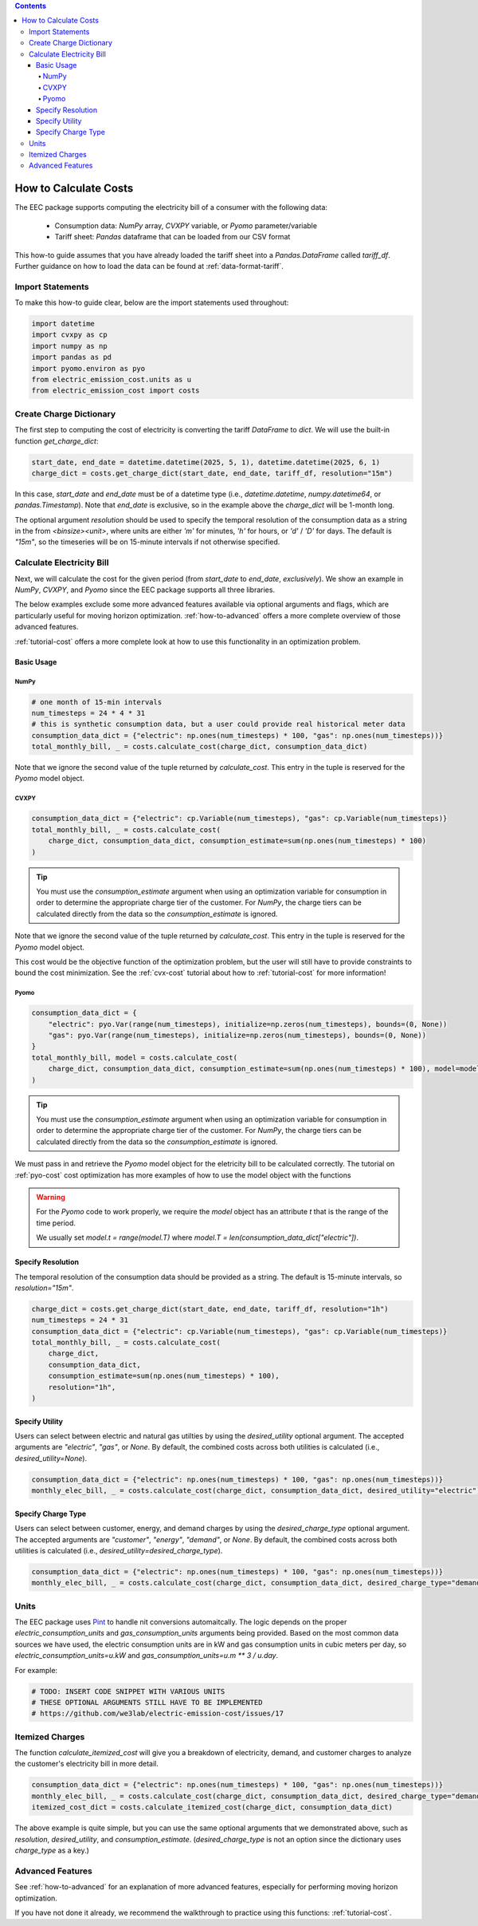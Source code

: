 .. contents::

.. _how-to-cost:

**********************
How to Calculate Costs
**********************

The EEC package supports computing the electricity bill of a consumer with the following data:

  - Consumption data: `NumPy` array, `CVXPY` variable, or `Pyomo` parameter/variable
  - Tariff sheet: `Pandas` dataframe that can be loaded from our CSV format

This how-to guide assumes that you have already loaded the tariff sheet into a `Pandas.DataFrame` called `tariff_df`.
Further guidance on how to load the data can be found at :ref:`data-format-tariff`.

=================
Import Statements
=================

To make this how-to guide clear, below are the import statements used throughout:

.. code-block:: python

    import datetime
    import cvxpy as cp
    import numpy as np
    import pandas as pd
    import pyomo.environ as pyo
    from electric_emission_cost.units as u
    from electric_emission_cost import costs

========================
Create Charge Dictionary
========================

The first step to computing the cost of electricity is converting the tariff `DataFrame` to `dict`.
We will use the built-in function `get_charge_dict`:

.. code-block:: python

    start_date, end_date = datetime.datetime(2025, 5, 1), datetime.datetime(2025, 6, 1)
    charge_dict = costs.get_charge_dict(start_date, end_date, tariff_df, resolution="15m")

In this case, `start_date` and `end_date` must be of a datetime type (i.e., `datetime.datetime`, `numpy.datetime64`, or `pandas.Timestamp`).
Note that `end_date` is exclusive, so in the example above the `charge_dict` will be 1-month long.

The optional argument `resolution` should be used to specify the temporal resolution of the consumption data
as a string in the from `<binsize><unit>`, 
where units are either `'m'` for minutes, `'h'` for hours, or `'d'` / `'D'` for days.
The default is `"15m"`, so the timeseries will be on 15-minute intervals if not otherwise specified.

==========================
Calculate Electricity Bill
==========================

Next, we will calculate the cost for the given period (from `start_date` to `end_date`, *exclusively*). 
We show an example in `NumPy`, `CVXPY`, and `Pyomo` since the EEC package supports all three libraries.

The below examples exclude some more advanced features available via optional arguments and flags, which are particularly useful for moving horizon optimization.
:ref:`how-to-advanced` offers a more complete overview of those advanced features.

:ref:`tutorial-cost` offers a more complete look at how to use this functionality in an optimization problem.

Basic Usage
***********

NumPy
=====

.. code-block:: python

    # one month of 15-min intervals
    num_timesteps = 24 * 4 * 31
    # this is synthetic consumption data, but a user could provide real historical meter data
    consumption_data_dict = {"electric": np.ones(num_timesteps) * 100, "gas": np.ones(num_timesteps))}
    total_monthly_bill, _ = costs.calculate_cost(charge_dict, consumption_data_dict)

Note that we ignore the second value of the tuple returned by `calculate_cost`.
This entry in the tuple is reserved for the `Pyomo` model object.

CVXPY
=====

.. code-block:: python

    consumption_data_dict = {"electric": cp.Variable(num_timesteps), "gas": cp.Variable(num_timesteps)}
    total_monthly_bill, _ = costs.calculate_cost(
        charge_dict, consumption_data_dict, consumption_estimate=sum(np.ones(num_timesteps) * 100)
    )

.. TIP::

  You must use the `consumption_estimate` argument when using an optimization variable for consumption
  in order to determine the appropriate charge tier of the customer.
  For `NumPy`, the charge tiers can be calculated directly from the data so the `consumption_estimate` is ignored.

Note that we ignore the second value of the tuple returned by `calculate_cost`.
This entry in the tuple is reserved for the `Pyomo` model object.

This cost would be the objective function of the optimization problem, 
but the user will still have to provide constraints to bound the cost minimization.
See the :ref:`cvx-cost` tutorial about how to :ref:`tutorial-cost` for more information!  

Pyomo
=====

.. code-block:: python

    consumption_data_dict = {
        "electric": pyo.Var(range(num_timesteps), initialize=np.zeros(num_timesteps), bounds=(0, None))
        "gas": pyo.Var(range(num_timesteps), initialize=np.zeros(num_timesteps), bounds=(0, None))
    }
    total_monthly_bill, model = costs.calculate_cost(
        charge_dict, consumption_data_dict, consumption_estimate=sum(np.ones(num_timesteps) * 100), model=model
    )

.. TIP::

  You must use the `consumption_estimate` argument when using an optimization variable for consumption
  in order to determine the appropriate charge tier of the customer. 
  For `NumPy`, the charge tiers can be calculated directly from the data so the `consumption_estimate` is ignored.

We must pass in and retrieve the `Pyomo` model object for the eletricity bill to be calculated correctly.
The tutorial on :ref:`pyo-cost` cost optimization has more examples of how to use the model object with the functions

.. WARNING::

  For the `Pyomo` code to work properly, we require the `model` object has an attribute `t` that is the range of the time period.
  
  We usually set `model.t = range(model.T)` where `model.T = len(consumption_data_dict["electric"])`.

Specify Resolution
******************

The temporal resolution of the consumption data should be provided as a string. 
The default is 15-minute intervals, so `resolution="15m"`.

.. code-block:: python

    charge_dict = costs.get_charge_dict(start_date, end_date, tariff_df, resolution="1h")
    num_timesteps = 24 * 31
    consumption_data_dict = {"electric": cp.Variable(num_timesteps), "gas": cp.Variable(num_timesteps)}
    total_monthly_bill, _ = costs.calculate_cost(
        charge_dict, 
        consumption_data_dict, 
        consumption_estimate=sum(np.ones(num_timesteps) * 100), 
        resolution="1h",
    )

Specify Utility
****************

Users can select between electric and natural gas utilties by using the `desired_utility` optional argument. 
The accepted arguments are `"electric"`, `"gas"`, or `None`.
By default, the combined costs across both utilities is calculated (i.e., `desired_utility=None`).

.. code-block:: python

    consumption_data_dict = {"electric": np.ones(num_timesteps) * 100, "gas": np.ones(num_timesteps))}
    monthly_elec_bill, _ = costs.calculate_cost(charge_dict, consumption_data_dict, desired_utility="electric")

Specify Charge Type
*******************

Users can select between customer, energy, and demand charges by using the `desired_charge_type` optional argument. 
The accepted arguments are `"customer"`, `"energy"`, `"demand"`, or `None`.
By default, the combined costs across both utilities is calculated (i.e., `desired_utility=desired_charge_type`).

.. code-block:: python

    consumption_data_dict = {"electric": np.ones(num_timesteps) * 100, "gas": np.ones(num_timesteps))}
    monthly_elec_bill, _ = costs.calculate_cost(charge_dict, consumption_data_dict, desired_charge_type="demand")

=====
Units
=====

The EEC package uses `Pint <https://pint.readthedocs.io/en/stable/>`_ to handle nit conversions automaitcally. 
The logic depends on the proper `electric_consumption_units` and `gas_consumption_units` arguments being provided.
Based on the most common data sources we have used, the electric consumption units are in kW
and gas consumption units in cubic meters per day, so `electric_consumption_units=u.kW` and `gas_consumption_units=u.m ** 3 / u.day`.

For example:

.. code-block:: python

    # TODO: INSERT CODE SNIPPET WITH VARIOUS UNITS
    # THESE OPTIONAL ARGUMENTS STILL HAVE TO BE IMPLEMENTED
    # https://github.com/we3lab/electric-emission-cost/issues/17

================
Itemized Charges
================

The function `calculate_itemized_cost` will give you a breakdown of electricity, demand, and customer charges 
to analyze the customer's electricity bill in more detail.

.. code-block:: python

    consumption_data_dict = {"electric": np.ones(num_timesteps) * 100, "gas": np.ones(num_timesteps))}
    monthly_elec_bill, _ = costs.calculate_cost(charge_dict, consumption_data_dict, desired_charge_type="demand")
    itemized_cost_dict = costs.calculate_itemized_cost(charge_dict, consumption_data_dict)

The above example is quite simple, but you can use the same optional arguments that we demonstrated above, 
such as `resolution`, `desired_utility`, and `consumption_estimate`. 
(`desired_charge_type` is not an option since the dictionary uses `charge_type` as a key.)

=================
Advanced Features
=================

See :ref:`how-to-advanced` for an explanation of more advanced features, especially for performing moving horizon optimization.

If you have not done it already, we recommend the walkthrough to practice using this functions: :ref:`tutorial-cost`.
